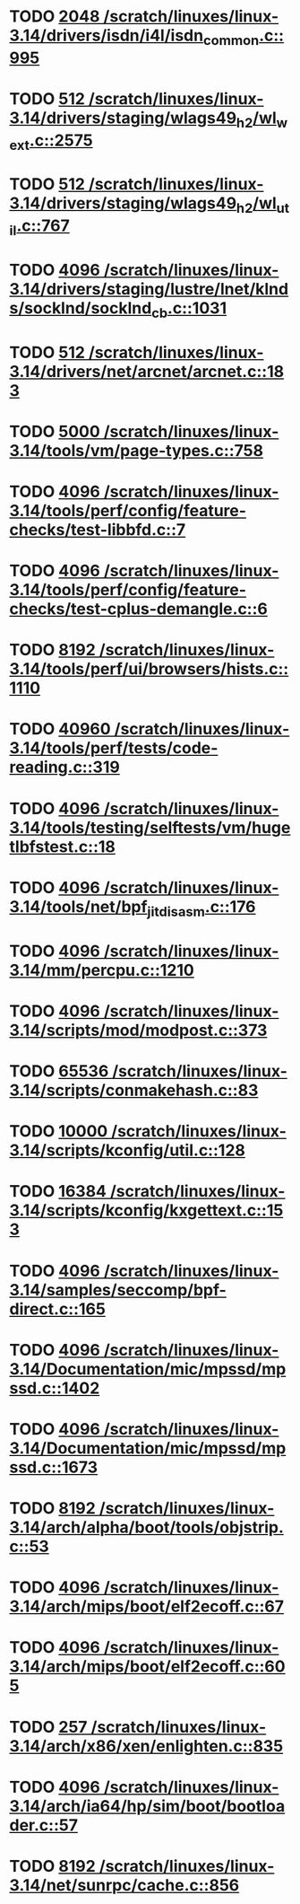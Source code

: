 * TODO [[view:/scratch/linuxes/linux-3.14/drivers/isdn/i4l/isdn_common.c::face=ovl-face1::linb=995::colb=22::cole=26][2048 /scratch/linuxes/linux-3.14/drivers/isdn/i4l/isdn_common.c::995]]
* TODO [[view:/scratch/linuxes/linux-3.14/drivers/staging/wlags49_h2/wl_wext.c::face=ovl-face1::linb=2575::colb=25::cole=28][512 /scratch/linuxes/linux-3.14/drivers/staging/wlags49_h2/wl_wext.c::2575]]
* TODO [[view:/scratch/linuxes/linux-3.14/drivers/staging/wlags49_h2/wl_util.c::face=ovl-face1::linb=767::colb=24::cole=27][512 /scratch/linuxes/linux-3.14/drivers/staging/wlags49_h2/wl_util.c::767]]
* TODO [[view:/scratch/linuxes/linux-3.14/drivers/staging/lustre/lnet/klnds/socklnd/socklnd_cb.c::face=ovl-face1::linb=1031::colb=34::cole=38][4096 /scratch/linuxes/linux-3.14/drivers/staging/lustre/lnet/klnds/socklnd/socklnd_cb.c::1031]]
* TODO [[view:/scratch/linuxes/linux-3.14/drivers/net/arcnet/arcnet.c::face=ovl-face1::linb=183::colb=20::cole=23][512 /scratch/linuxes/linux-3.14/drivers/net/arcnet/arcnet.c::183]]
* TODO [[view:/scratch/linuxes/linux-3.14/tools/vm/page-types.c::face=ovl-face1::linb=758::colb=10::cole=14][5000 /scratch/linuxes/linux-3.14/tools/vm/page-types.c::758]]
* TODO [[view:/scratch/linuxes/linux-3.14/tools/perf/config/feature-checks/test-libbfd.c::face=ovl-face1::linb=7::colb=13::cole=17][4096 /scratch/linuxes/linux-3.14/tools/perf/config/feature-checks/test-libbfd.c::7]]
* TODO [[view:/scratch/linuxes/linux-3.14/tools/perf/config/feature-checks/test-cplus-demangle.c::face=ovl-face1::linb=6::colb=13::cole=17][4096 /scratch/linuxes/linux-3.14/tools/perf/config/feature-checks/test-cplus-demangle.c::6]]
* TODO [[view:/scratch/linuxes/linux-3.14/tools/perf/ui/browsers/hists.c::face=ovl-face1::linb=1110::colb=8::cole=12][8192 /scratch/linuxes/linux-3.14/tools/perf/ui/browsers/hists.c::1110]]
* TODO [[view:/scratch/linuxes/linux-3.14/tools/perf/tests/code-reading.c::face=ovl-face1::linb=319::colb=9::cole=14][40960 /scratch/linuxes/linux-3.14/tools/perf/tests/code-reading.c::319]]
* TODO [[view:/scratch/linuxes/linux-3.14/tools/testing/selftests/vm/hugetlbfstest.c::face=ovl-face1::linb=18::colb=10::cole=14][4096 /scratch/linuxes/linux-3.14/tools/testing/selftests/vm/hugetlbfstest.c::18]]
* TODO [[view:/scratch/linuxes/linux-3.14/tools/net/bpf_jit_disasm.c::face=ovl-face1::linb=176::colb=15::cole=19][4096 /scratch/linuxes/linux-3.14/tools/net/bpf_jit_disasm.c::176]]
* TODO [[view:/scratch/linuxes/linux-3.14/mm/percpu.c::face=ovl-face1::linb=1210::colb=22::cole=26][4096 /scratch/linuxes/linux-3.14/mm/percpu.c::1210]]
* TODO [[view:/scratch/linuxes/linux-3.14/scripts/mod/modpost.c::face=ovl-face1::linb=373::colb=18::cole=22][4096 /scratch/linuxes/linux-3.14/scripts/mod/modpost.c::373]]
* TODO [[view:/scratch/linuxes/linux-3.14/scripts/conmakehash.c::face=ovl-face1::linb=83::colb=14::cole=19][65536 /scratch/linuxes/linux-3.14/scripts/conmakehash.c::83]]
* TODO [[view:/scratch/linuxes/linux-3.14/scripts/kconfig/util.c::face=ovl-face1::linb=128::colb=8::cole=13][10000 /scratch/linuxes/linux-3.14/scripts/kconfig/util.c::128]]
* TODO [[view:/scratch/linuxes/linux-3.14/scripts/kconfig/kxgettext.c::face=ovl-face1::linb=153::colb=9::cole=14][16384 /scratch/linuxes/linux-3.14/scripts/kconfig/kxgettext.c::153]]
* TODO [[view:/scratch/linuxes/linux-3.14/samples/seccomp/bpf-direct.c::face=ovl-face1::linb=165::colb=10::cole=14][4096 /scratch/linuxes/linux-3.14/samples/seccomp/bpf-direct.c::165]]
* TODO [[view:/scratch/linuxes/linux-3.14/Documentation/mic/mpssd/mpssd.c::face=ovl-face1::linb=1402::colb=12::cole=16][4096 /scratch/linuxes/linux-3.14/Documentation/mic/mpssd/mpssd.c::1402]]
* TODO [[view:/scratch/linuxes/linux-3.14/Documentation/mic/mpssd/mpssd.c::face=ovl-face1::linb=1673::colb=13::cole=17][4096 /scratch/linuxes/linux-3.14/Documentation/mic/mpssd/mpssd.c::1673]]
* TODO [[view:/scratch/linuxes/linux-3.14/arch/alpha/boot/tools/objstrip.c::face=ovl-face1::linb=53::colb=13::cole=17][8192 /scratch/linuxes/linux-3.14/arch/alpha/boot/tools/objstrip.c::53]]
* TODO [[view:/scratch/linuxes/linux-3.14/arch/mips/boot/elf2ecoff.c::face=ovl-face1::linb=67::colb=11::cole=15][4096 /scratch/linuxes/linux-3.14/arch/mips/boot/elf2ecoff.c::67]]
* TODO [[view:/scratch/linuxes/linux-3.14/arch/mips/boot/elf2ecoff.c::face=ovl-face1::linb=605::colb=12::cole=16][4096 /scratch/linuxes/linux-3.14/arch/mips/boot/elf2ecoff.c::605]]
* TODO [[view:/scratch/linuxes/linux-3.14/arch/x86/xen/enlighten.c::face=ovl-face1::linb=835::colb=31::cole=34][257 /scratch/linuxes/linux-3.14/arch/x86/xen/enlighten.c::835]]
* TODO [[view:/scratch/linuxes/linux-3.14/arch/ia64/hp/sim/boot/bootloader.c::face=ovl-face1::linb=57::colb=17::cole=21][4096 /scratch/linuxes/linux-3.14/arch/ia64/hp/sim/boot/bootloader.c::57]]
* TODO [[view:/scratch/linuxes/linux-3.14/net/sunrpc/cache.c::face=ovl-face1::linb=856::colb=23::cole=27][8192 /scratch/linuxes/linux-3.14/net/sunrpc/cache.c::856]]
